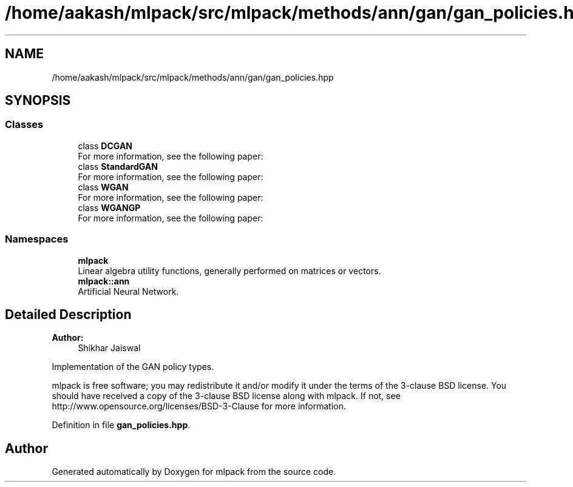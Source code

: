 .TH "/home/aakash/mlpack/src/mlpack/methods/ann/gan/gan_policies.hpp" 3 "Thu Jun 24 2021" "Version 3.4.2" "mlpack" \" -*- nroff -*-
.ad l
.nh
.SH NAME
/home/aakash/mlpack/src/mlpack/methods/ann/gan/gan_policies.hpp
.SH SYNOPSIS
.br
.PP
.SS "Classes"

.in +1c
.ti -1c
.RI "class \fBDCGAN\fP"
.br
.RI "For more information, see the following paper: "
.ti -1c
.RI "class \fBStandardGAN\fP"
.br
.RI "For more information, see the following paper: "
.ti -1c
.RI "class \fBWGAN\fP"
.br
.RI "For more information, see the following paper: "
.ti -1c
.RI "class \fBWGANGP\fP"
.br
.RI "For more information, see the following paper: "
.in -1c
.SS "Namespaces"

.in +1c
.ti -1c
.RI " \fBmlpack\fP"
.br
.RI "Linear algebra utility functions, generally performed on matrices or vectors\&. "
.ti -1c
.RI " \fBmlpack::ann\fP"
.br
.RI "Artificial Neural Network\&. "
.in -1c
.SH "Detailed Description"
.PP 

.PP
\fBAuthor:\fP
.RS 4
Shikhar Jaiswal
.RE
.PP
Implementation of the GAN policy types\&.
.PP
mlpack is free software; you may redistribute it and/or modify it under the terms of the 3-clause BSD license\&. You should have received a copy of the 3-clause BSD license along with mlpack\&. If not, see http://www.opensource.org/licenses/BSD-3-Clause for more information\&. 
.PP
Definition in file \fBgan_policies\&.hpp\fP\&.
.SH "Author"
.PP 
Generated automatically by Doxygen for mlpack from the source code\&.
